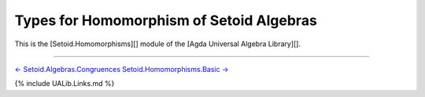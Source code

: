 Types for Homomorphism of Setoid Algebras
~~~~~~~~~~~~~~~~~~~~~~~~~~~~~~~~~~~~~~~~~

This is the [Setoid.Homomorphisms][] module of the [Agda Universal
Algebra Library][].

.. raw:: latex

   \begin{code}

   {-# OPTIONS --without-K --exact-split --safe #-}

   module Setoid.Homomorphisms where

   open import Setoid.Homomorphisms.Basic
   open import Setoid.Homomorphisms.Properties
   open import Setoid.Homomorphisms.Kernels
   open import Setoid.Homomorphisms.Products
   open import Setoid.Homomorphisms.Noether
   open import Setoid.Homomorphisms.Factor
   open import Setoid.Homomorphisms.Isomorphisms
   open import Setoid.Homomorphisms.HomomorphicImages

   \end{code}

--------------

`← Setoid.Algebras.Congruences <Setoid.Algebras.Congruences.html>`__
`Setoid.Homomorphisms.Basic → <Setoid.Homomorphisms.Basic.html>`__

{% include UALib.Links.md %}
